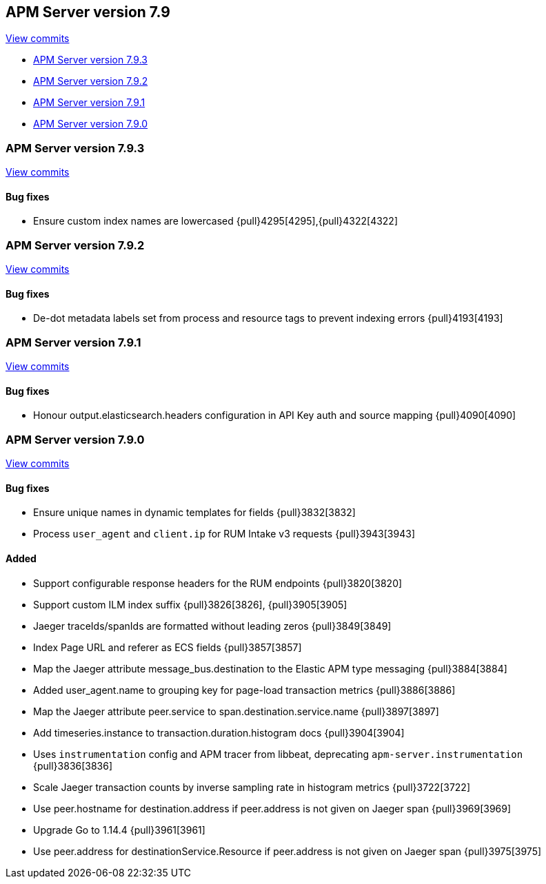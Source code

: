 [[release-notes-7.9]]
== APM Server version 7.9

https://github.com/elastic/apm-server/compare/7.8\...7.9[View commits]

* <<release-notes-7.9.3>>
* <<release-notes-7.9.2>>
* <<release-notes-7.9.1>>
* <<release-notes-7.9.0>>

[float]
[[release-notes-7.9.3]]
=== APM Server version 7.9.3

https://github.com/elastic/apm-server/compare/v7.9.2\...v7.9.3[View commits]

[float]
==== Bug fixes
* Ensure custom index names are lowercased {pull}4295[4295],{pull}4322[4322]

[float]
[[release-notes-7.9.2]]
=== APM Server version 7.9.2

https://github.com/elastic/apm-server/compare/v7.9.1\...v7.9.2[View commits]

[float]
==== Bug fixes
* De-dot metadata labels set from process and resource tags to prevent indexing errors {pull}4193[4193]

[float]
[[release-notes-7.9.1]]
=== APM Server version 7.9.1

https://github.com/elastic/apm-server/compare/v7.9.0\...v7.9.1[View commits]

[float]
==== Bug fixes
* Honour output.elasticsearch.headers configuration in API Key auth and source mapping {pull}4090[4090]

[float]
[[release-notes-7.9.0]]
=== APM Server version 7.9.0

https://github.com/elastic/apm-server/compare/v7.8.0\...v7.9.0[View commits]

[float]
==== Bug fixes
* Ensure unique names in dynamic templates for fields {pull}3832[3832]
* Process `user_agent` and `client.ip` for RUM Intake v3 requests {pull}3943[3943]

[float]
==== Added
* Support configurable response headers for the RUM endpoints {pull}3820[3820]
* Support custom ILM index suffix {pull}3826[3826], {pull}3905[3905]
* Jaeger traceIds/spanIds are formatted without leading zeros {pull}3849[3849]
* Index Page URL and referer as ECS fields {pull}3857[3857]
* Map the Jaeger attribute message_bus.destination to the Elastic APM type messaging {pull}3884[3884]
* Added user_agent.name to grouping key for page-load transaction metrics {pull}3886[3886]
* Map the Jaeger attribute peer.service to span.destination.service.name {pull}3897[3897]
* Add timeseries.instance to transaction.duration.histogram docs {pull}3904[3904]
* Uses `instrumentation` config and APM tracer from libbeat, deprecating `apm-server.instrumentation` {pull}3836[3836]
* Scale Jaeger transaction counts by inverse sampling rate in histogram metrics {pull}3722[3722]
* Use peer.hostname for destination.address if peer.address is not given on Jaeger span {pull}3969[3969]
* Upgrade Go to 1.14.4 {pull}3961[3961]
* Use peer.address for destinationService.Resource if peer.address is not given on Jaeger span {pull}3975[3975]

